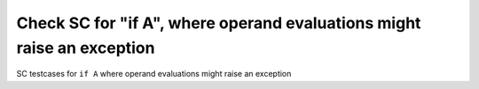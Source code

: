 Check SC for "if A", where operand evaluations might raise an exception
=========================================================================

SC testcases for ``if A`` where operand evaluations might raise an exception

.. qmlink:: TCIndexImporter

   *


